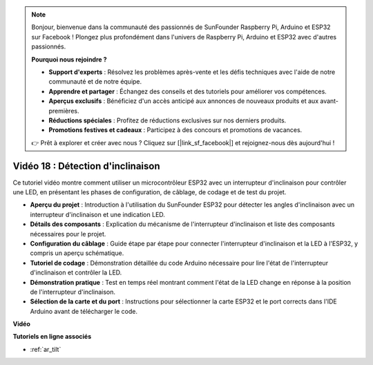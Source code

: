 .. note::

    Bonjour, bienvenue dans la communauté des passionnés de SunFounder Raspberry Pi, Arduino et ESP32 sur Facebook ! Plongez plus profondément dans l'univers de Raspberry Pi, Arduino et ESP32 avec d'autres passionnés.

    **Pourquoi nous rejoindre ?**

    - **Support d'experts** : Résolvez les problèmes après-vente et les défis techniques avec l'aide de notre communauté et de notre équipe.
    - **Apprendre et partager** : Échangez des conseils et des tutoriels pour améliorer vos compétences.
    - **Aperçus exclusifs** : Bénéficiez d'un accès anticipé aux annonces de nouveaux produits et aux avant-premières.
    - **Réductions spéciales** : Profitez de réductions exclusives sur nos derniers produits.
    - **Promotions festives et cadeaux** : Participez à des concours et promotions de vacances.

    👉 Prêt à explorer et créer avec nous ? Cliquez sur [|link_sf_facebook|] et rejoignez-nous dès aujourd'hui !

Vidéo 18 : Détection d'inclinaison
=======================================

Ce tutoriel vidéo montre comment utiliser un microcontrôleur ESP32 avec un interrupteur d'inclinaison pour contrôler une LED, en présentant les phases de configuration, de câblage, de codage et de test du projet.

* **Aperçu du projet** : Introduction à l'utilisation du SunFounder ESP32 pour détecter les angles d'inclinaison avec un interrupteur d'inclinaison et une indication LED.
* **Détails des composants** : Explication du mécanisme de l'interrupteur d'inclinaison et liste des composants nécessaires pour le projet.
* **Configuration du câblage** : Guide étape par étape pour connecter l'interrupteur d'inclinaison et la LED à l'ESP32, y compris un aperçu schématique.
* **Tutoriel de codage** : Démonstration détaillée du code Arduino nécessaire pour lire l'état de l'interrupteur d'inclinaison et contrôler la LED.
* **Démonstration pratique** : Test en temps réel montrant comment l'état de la LED change en réponse à la position de l'interrupteur d'inclinaison.
* **Sélection de la carte et du port** : Instructions pour sélectionner la carte ESP32 et le port corrects dans l'IDE Arduino avant de télécharger le code.

**Vidéo**

.. raw:: html

    <iframe width="700" height="500" src="https://www.youtube.com/embed/zbBTWvGywJg?si=bn4SxnzJbdN4j_fp" title="YouTube video player" frameborder="0" allow="accelerometer; autoplay; clipboard-write; encrypted-media; gyroscope; picture-in-picture; web-share" allowfullscreen></iframe>

**Tutoriels en ligne associés**

* :ref:`ar_tilt`
